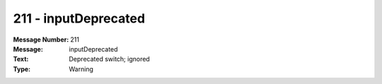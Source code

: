 .. _build/messages/211:

========================================================================================
211 - inputDeprecated
========================================================================================

:Message Number: 211
:Message: inputDeprecated
:Text: Deprecated switch; ignored
:Type: Warning

